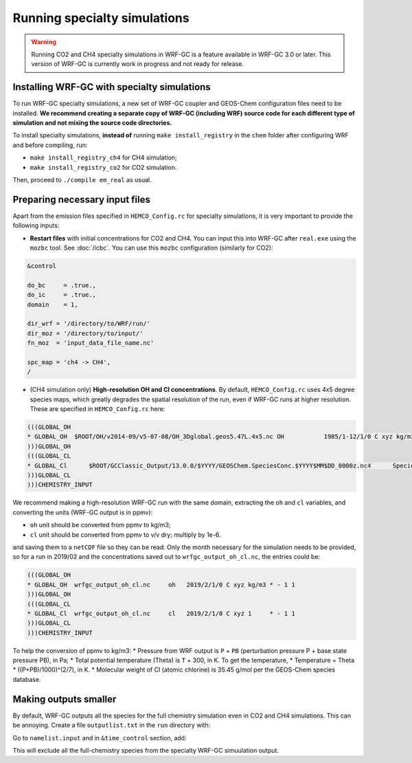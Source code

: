 Running specialty simulations
=============================

.. warning::
	Running CO2 and CH4 specialty simulations in WRF-GC is a feature available in WRF-GC 3.0 or later. This version of WRF-GC is currently work in progress and not ready for release.

Installing WRF-GC with specialty simulations
---------------------------------------------

To run WRF-GC specialty simulations, a new set of WRF-GC coupler and GEOS-Chem configuration files need to be installed. **We recommend creating a separate copy of WRF-GC (including WRF) source code for each different type of simulation and not mixing the source code directories.**

To install specialty simulations, **instead of** running ``make install_registry`` in the ``chem`` folder after configuring WRF and before compiling, run:

* ``make install_registry_ch4`` for CH4 simulation;
* ``make install_registry_co2`` for CO2 simulation.

Then, proceed to ``./compile em_real`` as usual.

Preparing necessary input files
--------------------------------

Apart from the emission files specified in ``HEMCO_Config.rc`` for specialty simulations, it is very important to provide the following inputs:

* **Restart files** with initial concentrations for CO2 and CH4. You can input this into WRF-GC after ``real.exe`` using the ``mozbc`` tool. See :doc:`/icbc`. You can use this ``mozbc`` configuration (similarly for CO2):


.. code-block::

	&control

	do_bc     = .true.,
	do_ic     = .true.,
	domain    = 1,

	dir_wrf = '/directory/to/WRF/run/'
	dir_moz = '/directory/to/input/'
	fn_moz  = 'input_data_file_name.nc'

	spc_map = 'ch4 -> CH4',
	/

* (CH4 simulation only) **High-resolution OH and Cl concentrations**. By default, ``HEMCO_Config.rc`` uses 4x5 degree species maps, which greatly degrades the spatial resolution of the run, even if WRF-GC runs at higher resolution. These are specified in ``HEMCO_Config.rc`` here:

.. code-block::

	(((GLOBAL_OH
	* GLOBAL_OH  $ROOT/OH/v2014-09/v5-07-08/OH_3Dglobal.geos5.47L.4x5.nc OH           1985/1-12/1/0 C xyz kg/m3 * - 1 1
	)))GLOBAL_OH
	(((GLOBAL_CL
	* GLOBAL_Cl      $ROOT/GCClassic_Output/13.0.0/$YYYY/GEOSChem.SpeciesConc.$YYYY$MM$DD_0000z.nc4      SpeciesConc_Cl    2010-2019/1-12/1/0 C xyz 1        * - 1 1
	)))GLOBAL_CL
	)))CHEMISTRY_INPUT

We recommend making a high-resolution WRF-GC run with the same domain, extracting the ``oh`` and ``cl`` variables, and converting the units (WRF-GC output is in ppmv):

* ``oh`` unit should be converted from ppmv to kg/m3;
* ``cl`` unit should be converted from ppmv to v/v dry; multiply by 1e-6.
and saving them to a ``netCDF`` file so they can be read. Only the month necessary for the simulation needs to be provided, so for a run in 2019/02 and the concentrations saved out to ``wrfgc_output_oh_cl.nc``, the entries could be:

.. code-block::

	(((GLOBAL_OH
	* GLOBAL_OH  wrfgc_output_oh_cl.nc     oh   2019/2/1/0 C xyz kg/m3 * - 1 1
	)))GLOBAL_OH
	(((GLOBAL_CL
	* GLOBAL_Cl  wrfgc_output_oh_cl.nc     cl   2019/2/1/0 C xyz 1     * - 1 1
	)))GLOBAL_CL
	)))CHEMISTRY_INPUT

To help the conversion of ppmv to kg/m3:
* Pressure from WRF output is ``P`` + ``PB`` (perturbation pressure P + base state pressure PB), in Pa;
* Total potential temperature (Theta) is ``T`` + 300, in K. To get the temperature,
* Temperature = Theta * ((P+PB)/1000)^(2/7), in K.
* Molecular weight of Cl (atomic chlorine) is 35.45 g/mol per the GEOS-Chem species database.

Making outputs smaller
-----------------------

By default, WRF-GC outputs all the species for the full chemistry simulation even in CO2 and CH4 simulations. This can be annoying. Create a file ``outputlist.txt`` in the ``run`` directory with:

.. code-block::
	-:h:0:a3o2,acet,acta,ald2,alk4,aromp4,aromp5,aromro2,ato2,atooh,b3o2,bald,benz,benzo,benzo2,benzp,bro2,bzco3,bzco3h,bzpan,br,br2,brcl,brno2,brno3,bro,c2h2,c2h4,c2h6,c3h8,c4hvp1,c4hvp2,ccl4,cfc11,cfc113,cfc114,cfc115,cfc12,ch2br2,ch2cl2,ch2i2,ch2ibr,ch2icl,ch2o,ch2oo,ch3br,ch3ccl3,ch3choo,ch3cl,ch3i,chbr3,chcl3,clock,co,csl,cl,cl2,cl2o2,clno2,clno3,clo,cloo,eoh,ethln,ethn,ethp,etno3,eto,eto2,etoo,etp,glyc,glyx,h,h1211,h1301,h2,h2402,h2o,h2o2,hac,hbr,hc5a,hcfc123,hcfc141b,hcfc142b,hcfc22,hcooh,hcl,hi,hmhp,hmml,hms,hno2,hno3,hno4,ho2,hobr,hocl,hoi,honit,hpald1,hpald1oo,hpald2,hpald2oo,hpald3,hpald4,hpethnl,i,i2,i2o2,i2o3,i2o4,ibr,iche,ichoo,icn,icnoo,icpdh,icl,idc,idchp,idhdp,idhnboo,idhndoo1,idhndoo2,idhpe,idn,idnoo,iepoxa,iepoxaoo,iepoxb,iepoxboo,iepoxd,ihn1,ihn2,ihn3,ihn4,ihoo1,ihoo4,ihpnboo,ihpndoo,ihpoo1,ihpoo2,ihpoo3,ina,ino,ino2b,ino2d,inpb,inpd,io,iono,iono2,iprno3,isop,isopnoo1,isopnoo2,itcn,ithn,ko2,lbro2h,lbro2n,lch4,lco,limo,limo2,lisopno3,lisopoh,lnro2h,lnro2n,lox,ltro2h,ltro2n,lvoc,lvocoa,lxro2h,lxro2n,macr,macr1oo,macr1ooh,macrno2,map,mco3,mcrdh,mcrenol,mcrhn,mcrhnb,mcrhp,mcrohoo,mct,mek,meno3,mgly,mo2,moh,monits,monitu,mp,mpan,mpn,mtpa,mtpo,mvk,mvkdh,mvkhc,mvkhcb,mvkhp,mvkn,mvkohoo,mvkpc,n,n2,n2o,n2o5,nap,nh3,no,no2,no3,nphen,nprno3,nro2,o,o1d,o2,o3,ocs,oclo,oh,oio,olnd,olnn,othro2,pan,pco,ph2o2,phen,pio2,pip,po2,pox,pp,ppn,prn1,propnn,prpe,prpn,pso4,pyac,r4n1,r4n2,r4o2,r4p,ra3p,rb3p,rcho,rco3,rcooh,ripa,ripb,ripc,ripd,roh,rp,salacl,salccl,so2,tolu,tro2,xro2,xyle,aeri,aonita,asoa1,asoa2,asoa3,asoan,asog1,asog2,asog3,bcpi,bcpo,brsala,brsalc,dms,dst1,dst2,dst3,dst4,indiol,ionita,isala,isalc,monita,msa,nh4,nit,nits,ocpi,ocpo,sala,salaal,salc,salcal,so4,so4s,soagx,soaie,soap,soas,tsoa0,tsoa1,tsoa2,tsoa3,tsog0,tsog1,tsog2,tsog3,pfe,diag_so4_a1,diag_so4_a2,diag_so4_a3,diag_so4_a4,diag_nit_a1,diag_nit_a2,diag_nit_a3,diag_nit_a4,diag_nh4_a1,diag_nh4_a2,diag_nh4_a3,diag_nh4_a4,diag_ocpi_a1,diag_ocpi_a2,diag_ocpi_a3,diag_ocpi_a4,diag_ocpo_a1,diag_ocpo_a2,diag_ocpo_a3,diag_ocpo_a4,diag_bcpi_a1,diag_bcpi_a2,diag_bcpi_a3,diag_bcpi_a4,diag_bcpo_a1,diag_bcpo_a2,diag_bcpo_a3,diag_bcpo_a4,diag_seas_a1,diag_seas_a2,diag_seas_a3,diag_seas_a4,diag_dst_a1,diag_dst_a2,diag_dst_a3,diag_dst_a4,diag_soas_a1,diag_soas_a2,diag_soas_a3,diag_soas_a4,diag_so4_cw1,diag_so4_cw2,diag_so4_cw3,diag_so4_cw4,diag_nit_cw1,diag_nit_cw2,diag_nit_cw3,diag_nit_cw4,diag_nh4_cw1,diag_nh4_cw2,diag_nh4_cw3,diag_nh4_cw4,diag_ocpi_cw1,diag_ocpi_cw2,diag_ocpi_cw3,diag_ocpi_cw4,diag_ocpo_cw1,diag_ocpo_cw2,diag_ocpo_cw3,diag_ocpo_cw4,diag_bcpi_cw1,diag_bcpi_cw2,diag_bcpi_cw3,diag_bcpi_cw4,diag_bcpo_cw1,diag_bcpo_cw2,diag_bcpo_cw3,diag_bcpo_cw4,diag_seas_cw1,diag_seas_cw2,diag_seas_cw3,diag_seas_cw4,diag_dst_cw1,diag_dst_cw2,diag_dst_cw3,diag_dst_cw4,diag_soas_cw1,diag_soas_cw2,diag_soas_cw3,diag_soas_cw4,diag_water_a1,diag_water_a2,diag_water_a3,diag_water_a4,diag_num_a1,diag_num_a2,diag_num_a3,diag_num_a4,diag_num_cw1,diag_num_cw2,diag_num_cw3,diag_num_cw4

Go to ``namelist.input`` and in ``&time_control`` section, add:

.. code-block::
	iofields_filename = 'outputlist.txt',

This will exclude all the full-chemistry species from the specialty WRF-GC simuulation output.